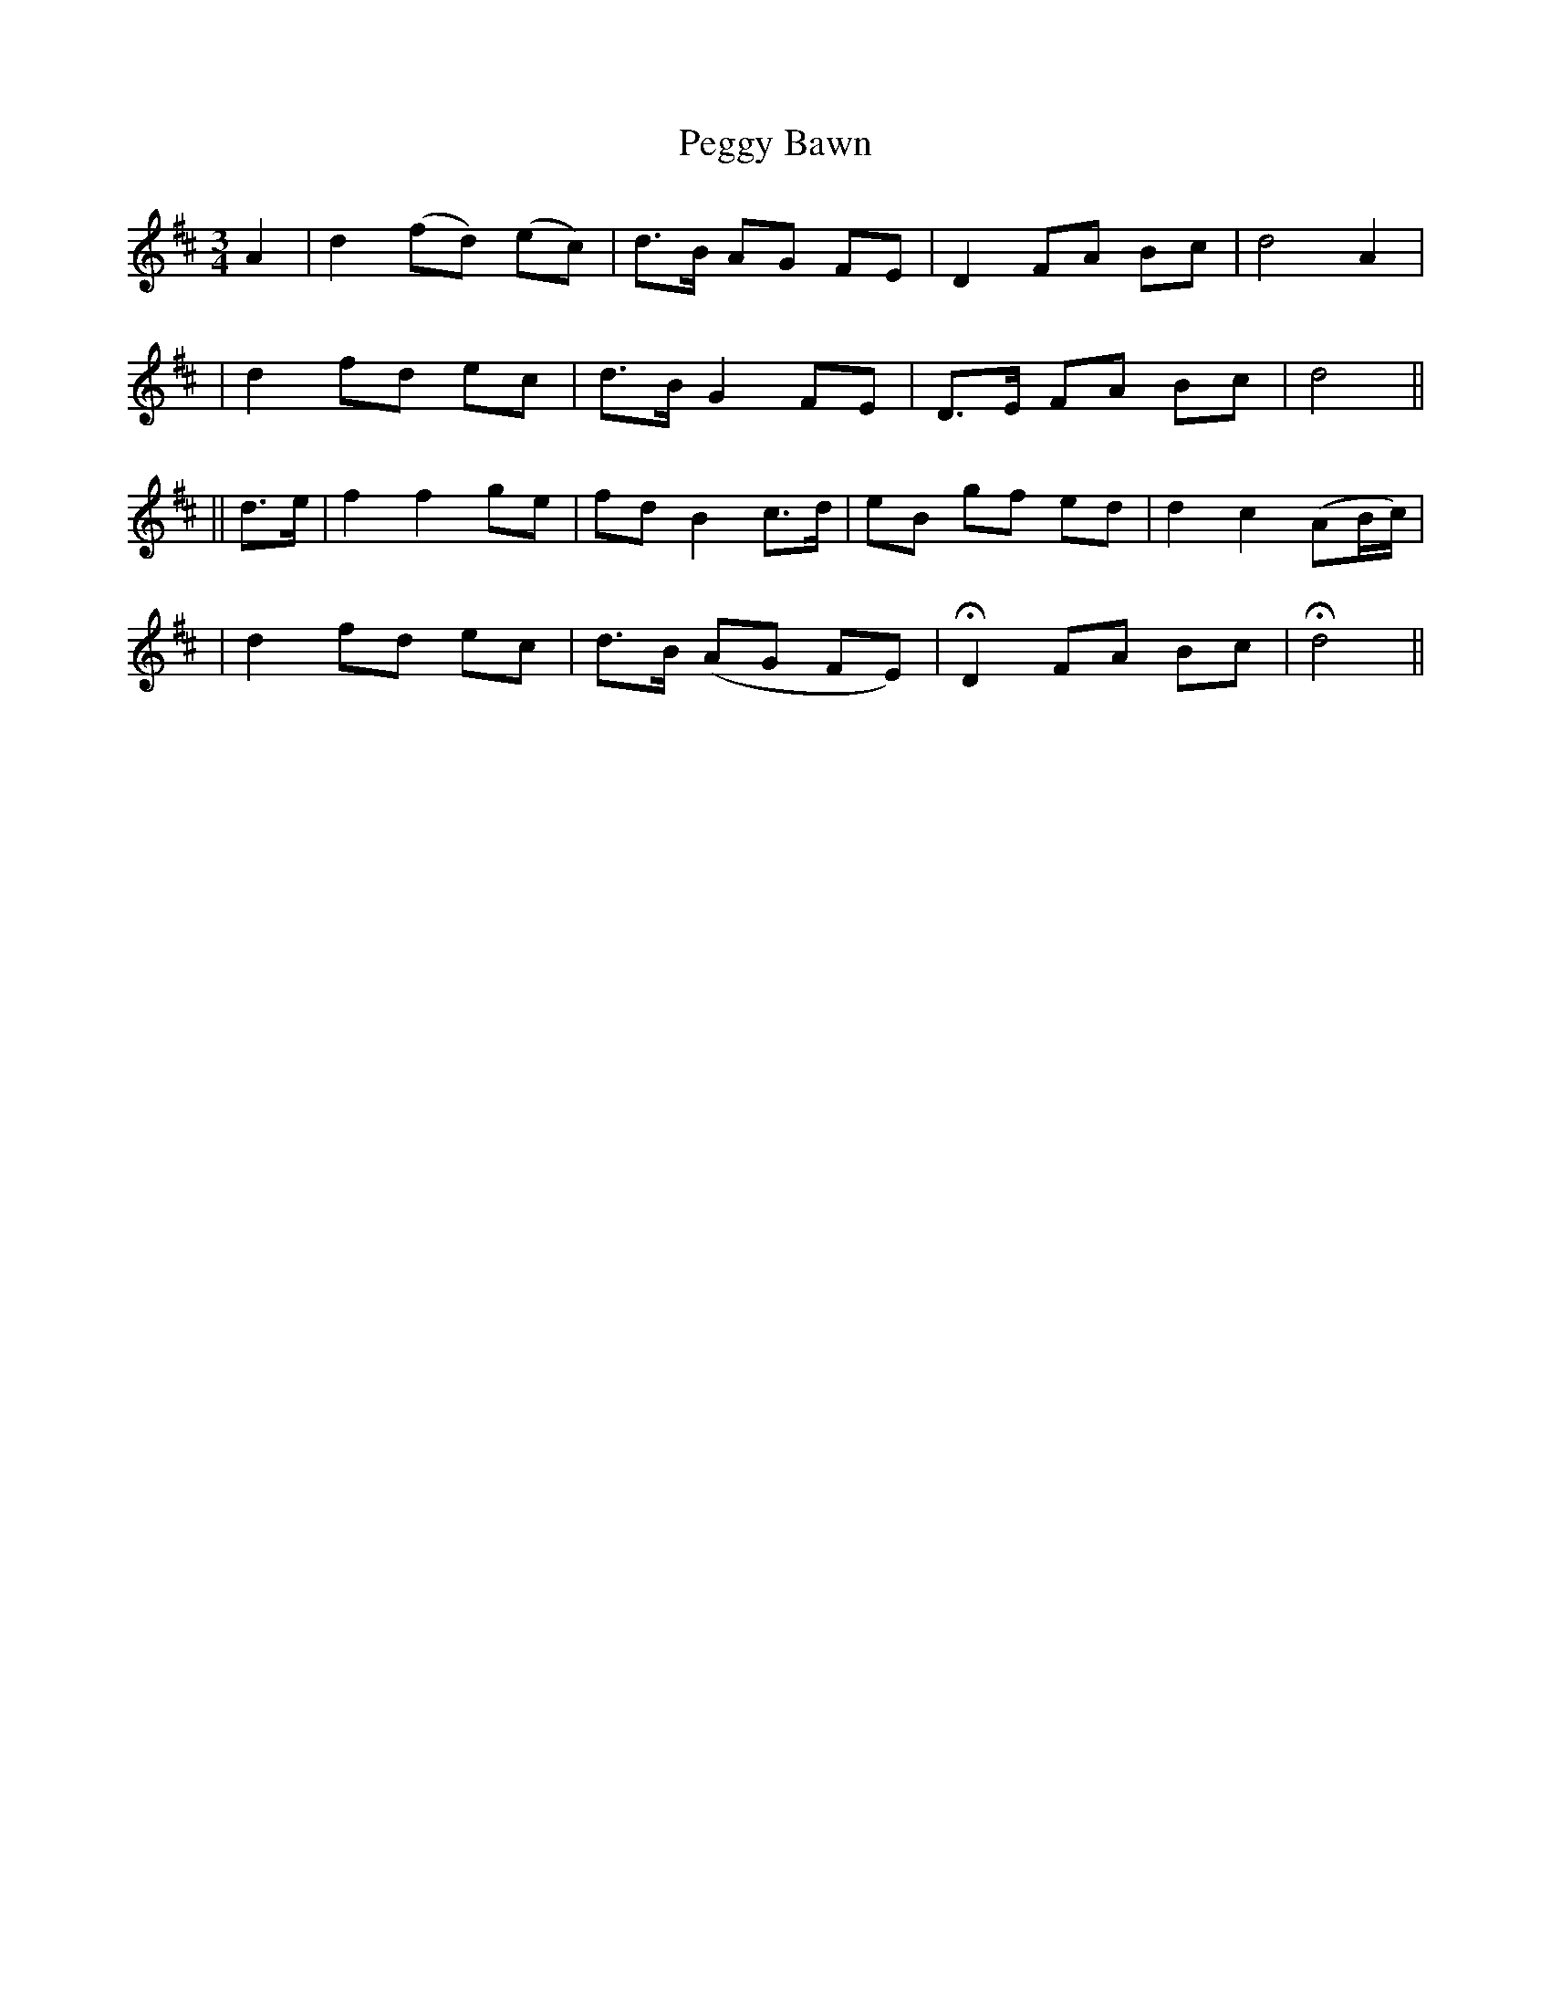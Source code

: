 X: 207
T: Peggy Bawn
B: O'Neill's 207
N: "Slow"
M: 3/4
L: 1/8
K:D
A2 \
| d2 (fd) (ec) | d>B AG FE | D2 FA Bc | d4 A2 |
| d2 fd ec | d>B G2 FE | D>E FA Bc | d4 ||
|| d>e \
| f2 f2 ge | fd B2 c>d | eB gf ed | d2 c2 (AB/c/) |
| d2 fd ec | d>B (AG FE) | HD2 FA Bc | Hd4 ||
